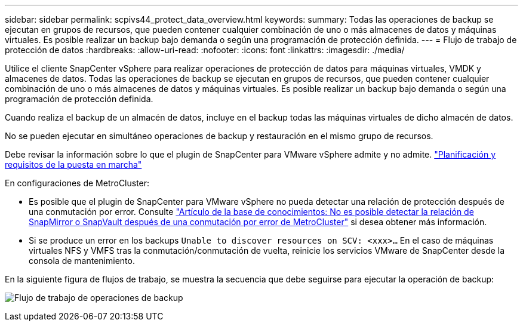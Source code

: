 ---
sidebar: sidebar 
permalink: scpivs44_protect_data_overview.html 
keywords:  
summary: Todas las operaciones de backup se ejecutan en grupos de recursos, que pueden contener cualquier combinación de uno o más almacenes de datos y máquinas virtuales. Es posible realizar un backup bajo demanda o según una programación de protección definida. 
---
= Flujo de trabajo de protección de datos
:hardbreaks:
:allow-uri-read: 
:nofooter: 
:icons: font
:linkattrs: 
:imagesdir: ./media/


[role="lead"]
Utilice el cliente SnapCenter vSphere para realizar operaciones de protección de datos para máquinas virtuales, VMDK y almacenes de datos. Todas las operaciones de backup se ejecutan en grupos de recursos, que pueden contener cualquier combinación de uno o más almacenes de datos y máquinas virtuales. Es posible realizar un backup bajo demanda o según una programación de protección definida.

Cuando realiza el backup de un almacén de datos, incluye en el backup todas las máquinas virtuales de dicho almacén de datos.

No se pueden ejecutar en simultáneo operaciones de backup y restauración en el mismo grupo de recursos.

Debe revisar la información sobre lo que el plugin de SnapCenter para VMware vSphere admite y no admite. link:scpivs44_deployment_planning_and_requirements.html["Planificación y requisitos de la puesta en marcha"]

En configuraciones de MetroCluster:

* Es posible que el plugin de SnapCenter para VMware vSphere no pueda detectar una relación de protección después de una conmutación por error. Consulte https://kb.netapp.com/Advice_and_Troubleshooting/Data_Protection_and_Security/SnapCenter/Unable_to_detect_SnapMirror_or_SnapVault_relationship_after_MetroCluster_failover["Artículo de la base de conocimientos: No es posible detectar la relación de SnapMirror o SnapVault después de una conmutación por error de MetroCluster"^] si desea obtener más información.
* Si se produce un error en los backups `Unable to discover resources on SCV: <xxx>…` En el caso de máquinas virtuales NFS y VMFS tras la conmutación/conmutación de vuelta, reinicie los servicios VMware de SnapCenter desde la consola de mantenimiento.


En la siguiente figura de flujos de trabajo, se muestra la secuencia que debe seguirse para ejecutar la operación de backup:

image:scpivs44_image13.png["Flujo de trabajo de operaciones de backup"]
